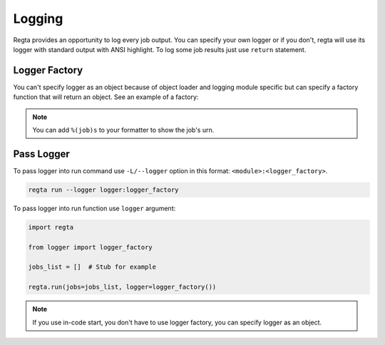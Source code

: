 Logging
=======
Regta provides an opportunity to log every job output. You can specify your
own logger or if you don't, regta will use its logger with standard output
with ANSI highlight. To log some job results just use ``return`` statement.

Logger Factory
--------------
You can't specify logger as an object because of object loader and logging
module specific but can specify a factory function that will return an object.
See an example of a factory:

.. code-block:: python
   :caption: logger.py

    import logging


    def logger_factory():
        level = logging.DEBUG

        formatter = logging.Formatter('%(asctime)s [%(job)s] [%(levelname)s] - %(message)s')

        handler = logging.FileHandler('output.log')
        handler.setLevel(level)
        handler.setFormatter(formatter)

        logger = logging.getLogger(__name__)
        logger.setLevel(level)
        logger.addHandler(handler)

        return logger

.. note::
   You can add ``%(job)s`` to your formatter to show the job's urn.

Pass Logger
-----------
To pass logger into run command use ``-L/--logger`` option in this format:
``<module>:<logger_factory>``.

.. code-block:: shell

    regta run --logger logger:logger_factory

To pass logger into run function use ``logger`` argument:

.. code-block:: python

   import regta

   from logger import logger_factory

   jobs_list = []  # Stub for example

   regta.run(jobs=jobs_list, logger=logger_factory())

.. note::
   If you use in-code start, you don't have to use logger factory, you can
   specify logger as an object.
